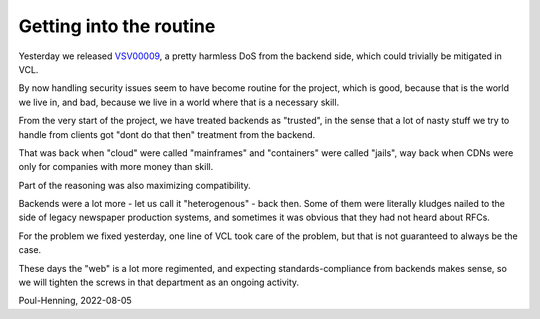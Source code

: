 ..
	Copyright (c) 2022 Varnish Software AS
	SPDX-License-Identifier: BSD-2-Clause
	See LICENSE file for full text of license

.. _phk_routine:

========================
Getting into the routine
========================

Yesterday we released `VSV00009 </security/VSV00009.html>`_, a pretty
harmless DoS from the backend side, which could trivially be mitigated
in VCL.

By now handling security issues seem to have become routine for the
project, which is good, because that is the world we live in, and 
bad, because we live in a world where that is a necessary skill.

From the very start of the project, we have treated backends
as "trusted", in the sense that a lot of nasty stuff we try to handle
from clients got "dont do that then" treatment from the backend.

That was back when "cloud" were called "mainframes" and "containers"
were called "jails", way back when CDNs were only for companies
with more money than skill.

Part of the reasoning was also maximizing compatibility.

Backends were a lot more - let us call it "heterogenous" - back
then.  Some of them were literally kludges nailed to the side of
legacy newspaper production systems, and sometimes it was obvious
that they had not heard about RFCs.

For the problem we fixed yesterday, one line of VCL took care of
the problem, but that is not guaranteed to always be the case.

These days the "web" is a lot more regimented, and expecting
standards-compliance from backends makes sense, so we will
tighten the screws in that department as an ongoing activity.

Poul-Henning, 2022-08-05
